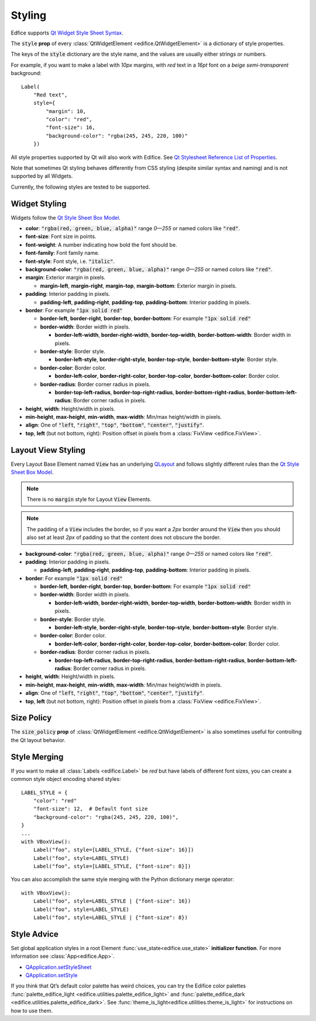 Styling
=======

Edfice supports
`Qt Widget Style Sheet Syntax <https://doc.qt.io/qtforpython-6/overviews/stylesheet-syntax.html>`_.

The :code:`style` **prop** of every :class:`QtWidgetElement <edifice.QtWidgetElement>` is
a dictionary of style properties.

The keys of the :code:`style` dictionary are the style name, and the values
are usually either strings or numbers.

For example, if you want to make a label with *10px* margins, with *red* text
in a *16pt* font on a *beige* *semi-transparent* background::

    Label(
        "Red text",
        style={
            "margin": 10,
            "color": "red",
            "font-size": 16,
            "background-color": "rgba(245, 245, 220, 100)"
        })

All style properties supported by Qt will also work with Edifice.
See `Qt Stylesheet Reference List of Properties <https://doc.qt.io/qtforpython-6/overviews/stylesheet-reference.html#list-of-properties>`_.

Note that sometimes Qt styling behaves differently from CSS styling
(despite similar syntax and naming) and is not supported by all Widgets.

Currently, the following styles are tested to be supported.

Widget Styling
--------------

Widgets follow the
`Qt Style Sheet Box Model <https://doc.qt.io/qtforpython-6/overviews/stylesheet-customizing.html#the-box-model>`_.

- **color**: :code:`"rgba(red, green, blue, alpha)"` range *0—255* or named colors like :code:`"red"`.
- **font-size**: Font size in points.
- **font-weight**: A number indicating how bold the font should be.
- **font-family**: Font family name.
- **font-style**: Font style, i.e. :code:`"italic"`.
- **background-color**: :code:`"rgba(red, green, blue, alpha)"` range *0—255* or named colors like :code:`"red"`.
- **margin**: Exterior margin in pixels.

  - **margin-left**, **margin-right**, **margin-top**, **margin-bottom**: Exterior margin in pixels.

- **padding**: Interior padding in pixels.

  - **padding-left**, **padding-right**, **padding-top**, **padding-bottom**: Interior padding in pixels.

- **border**: For example :code:`"1px solid red"`

  - **border-left**, **border-right**, **border-top**, **border-bottom**: For example :code:`"1px solid red"`
  - **border-width**: Border width in pixels.

    - **border-left-width**, **border-right-width**, **border-top-width**, **border-bottom-width**: Border width in pixels.

  - **border-style**: Border style.

    - **border-left-style**, **border-right-style**, **border-top-style**, **border-bottom-style**: Border style.

  - **border-color**: Border color.

    - **border-left-color**, **border-right-color**, **border-top-color**, **border-bottom-color**: Border color.

  - **border-radius**: Border corner radius in pixels.

    - **border-top-left-radius**, **border-top-right-radius**, **border-bottom-right-radius**, **border-bottom-left-radius**: Border corner radius in pixels.

- **height**, **width**: Height/width in pixels.
- **min-height**, **max-height**, **min-width**, **max-width**: Min/max height/width in pixels.
- **align**: One of :code:`"left`, :code:`"right"`, :code:`"top"`, :code:`"bottom"`, :code:`"center"`, :code:`"justify"`.
- **top**, **left** (but not bottom, right): Position offset in pixels from a
  :class:`FixView <edifice.FixView>`.

Layout View Styling
-------------------

Every Layout Base Element named :code:`View` has an underlying
`QLayout <https://doc.qt.io/qtforpython-6/PySide6/QtWidgets/QLayout.html>`_
and follows slightly different rules than the
`Qt Style Sheet Box Model <https://doc.qt.io/qtforpython-6/overviews/stylesheet-customizing.html#the-box-model>`_.

.. note::
    There is no :code:`margin` style for Layout :code:`View` Elements.

.. note::
    The padding of a :code:`View` includes the border, so
    if you want a *2px* border around the :code:`View` then you should also
    set at least *2px* of padding so that the content does not obscure the border.

- **background-color**: :code:`"rgba(red, green, blue, alpha)"` range *0—255* or named colors like :code:`"red"`.

- **padding**: Interior padding in pixels.

  - **padding-left**, **padding-right**, **padding-top**, **padding-bottom**: Interior padding in pixels.

- **border**: For example :code:`"1px solid red"`

  - **border-left**, **border-right**, **border-top**, **border-bottom**: For example :code:`"1px solid red"`
  - **border-width**: Border width in pixels.

    - **border-left-width**, **border-right-width**, **border-top-width**, **border-bottom-width**: Border width in pixels.

  - **border-style**: Border style.

    - **border-left-style**, **border-right-style**, **border-top-style**, **border-bottom-style**: Border style.

  - **border-color**: Border color.

    - **border-left-color**, **border-right-color**, **border-top-color**, **border-bottom-color**: Border color.

  - **border-radius**: Border corner radius in pixels.

    - **border-top-left-radius**, **border-top-right-radius**, **border-bottom-right-radius**, **border-bottom-left-radius**: Border corner radius in pixels.

- **height**, **width**: Height/width in pixels.
- **min-height**, **max-height**, **min-width**, **max-width**: Min/max height/width in pixels.
- **align**: One of :code:`"left`, :code:`"right"`, :code:`"top"`, :code:`"bottom"`, :code:`"center"`, :code:`"justify"`.
- **top**, **left** (but not bottom, right): Position offset in pixels from a
  :class:`FixView <edifice.FixView>`.


Size Policy
-----------

The :code:`size_policy` **prop** of :class:`QtWidgetElement <edifice.QtWidgetElement>` is also
sometimes useful for controlling the Qt layout behavior.

Style Merging
-------------

If you want to make all :class:`Labels <edifice.Label>` be *red* but have labels of different
font sizes, you can create a common style object encoding shared styles::

    LABEL_STYLE = {
        "color": "red"
        "font-size": 12,  # Default font size
        "background-color": "rgba(245, 245, 220, 100)",
    }
    ...
    with VBoxView():
        Label("foo", style=[LABEL_STYLE, {"font-size": 16}])
        Label("foo", style=LABEL_STYLE)
        Label("foo", style=[LABEL_STYLE, {"font-size": 8}])

You can also accomplish the same style merging with the Python dictionary
merge operator::

    with VBoxView():
        Label("foo", style=LABEL_STYLE | {"font-size": 16})
        Label("foo", style=LABEL_STYLE)
        Label("foo", style=LABEL_STYLE | {"font-size": 8})


Style Advice
------------

Set global application styles in a root Element
:func:`use_state<edifice.use_state>` **initializer function**.
For more information see :class:`App<edifice.App>`.

- `QApplication.setStyleSheet <https://doc.qt.io/qtforpython-6/PySide6/QtWidgets/QApplication.html#PySide6.QtWidgets.QApplication.setStyleSheet>`_
- `QApplication.setStyle <https://doc.qt.io/qtforpython-6/PySide6/QtWidgets/QApplication.html#PySide6.QtWidgets.QApplication.setStyle>`_

If you think that Qt’s default color palette has weird choices, you can try
the Edifice color palettes
:func:`palette_edifice_light <edifice.utilities.palette_edifice_light>` and
:func:`palette_edifice_dark <edifice.utilities.palette_edifice_dark>`.
See :func:`theme_is_light<edifice.utilities.theme_is_light>` for instructions
on how to use them.
